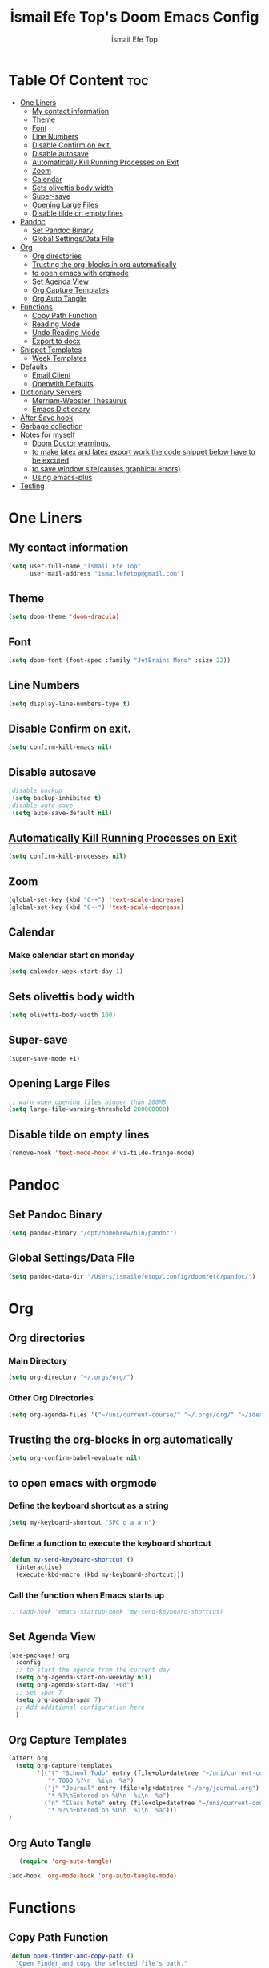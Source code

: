#+title: İsmail Efe Top's Doom Emacs Config
#+AUTHOR: İsmail Efe Top
#+PROPERTY: header-args :tangle /Users/ismailefetop/.config/doom/config.el
#+auto_tangle: t

# first year in uni, mba2022

* Table Of Content :toc:
- [[#one-liners][One Liners]]
  - [[#my-contact-information][My contact information]]
  - [[#theme][Theme]]
  - [[#font][Font]]
  - [[#line-numbers][Line Numbers]]
  - [[#disable-confirm-on-exit][Disable Confirm on exit.]]
  - [[#disable-autosave][Disable autosave]]
  - [[#automatically-kill-running-processes-on-exit][Automatically Kill Running Processes on Exit]]
  - [[#zoom][Zoom]]
  - [[#calendar][Calendar]]
  - [[#sets-olivettis-body-width][Sets olivettis body width]]
  - [[#super-save][Super-save]]
  - [[#opening-large-files][Opening Large Files]]
  - [[#disable-tilde-on-empty-lines][Disable tilde on empty lines]]
- [[#pandoc][Pandoc]]
  - [[#set-pandoc-binary][Set Pandoc Binary]]
  - [[#global-settingsdata-file][Global Settings/Data File]]
- [[#org][Org]]
  - [[#org-directories][Org directories]]
  - [[#trusting-the-org-blocks-in-org-automatically][Trusting the org-blocks in org automatically]]
  - [[#to-open-emacs-with-orgmode][to open emacs with orgmode]]
  - [[#set-agenda-view][Set Agenda View]]
  - [[#org-capture-templates][Org Capture Templates]]
  - [[#org-auto-tangle][Org Auto Tangle]]
- [[#functions][Functions]]
  - [[#copy-path-function][Copy Path Function]]
  - [[#reading-mode][Reading Mode]]
  - [[#undo-reading-mode][Undo Reading Mode]]
  - [[#export-to-docx][Export to docx]]
- [[#snippet-templates][Snippet Templates]]
  - [[#week-templates][Week Templates]]
- [[#defaults][Defaults]]
  - [[#email-client][Email Client]]
  - [[#openwith-defaults][Openwith Defaults]]
- [[#dictionary-servers][Dictionary Servers]]
  - [[#merriam-webster-thesaurus][Merriam-Webster Thesaurus]]
  - [[#emacs-dictionary][Emacs Dictionary]]
- [[#after-save-hook][After Save hook]]
- [[#garbage-collection][Garbage collection]]
- [[#notes-for-myself][Notes for myself]]
  - [[#doom-doctor-warnings][Doom Doctor warnings.]]
  - [[#to-make-latex-and-latex-export-work-the-code-snippet-below-have-to-be-excuted][to make latex and latex export work the code snippet below have to be excuted]]
  - [[#to-save-window-sitecauses-graphical-errors][to save window site(causes graphical errors)]]
  - [[#using-emacs-plus][Using emacs-plus]]
- [[#testing][Testing]]

* One Liners
** My contact information
#+BEGIN_SRC emacs-lisp
(setq user-full-name "İsmail Efe Top"
      user-mail-address "ismailefetop@gmail.com")
#+END_SRC

** Theme
#+BEGIN_SRC emacs-lisp
(setq doom-theme 'doom-dracula)
#+END_SRC

** Font
#+BEGIN_SRC emacs-lisp
(setq doom-font (font-spec :family "JetBrains Mono" :size 22))
#+END_SRC

** Line Numbers
#+BEGIN_SRC emacs-lisp
(setq display-line-numbers-type t)
#+END_SRC

** Disable Confirm on exit.
#+BEGIN_SRC emacs-lisp
(setq confirm-kill-emacs nil)
#+END_SRC

** Disable autosave
#+BEGIN_SRC emacs-lisp
;disable backup
 (setq backup-inhibited t)
;disable auto save
 (setq auto-save-default nil)
#+END_SRC

** [[https://emacsredux.com/blog/2020/07/18/automatically-kill-running-processes-on-exit/][Automatically Kill Running Processes on Exit]]
#+begin_src emacs-lisp
(setq confirm-kill-processes nil)
#+end_src

** Zoom
#+BEGIN_SRC emacs-lisp
(global-set-key (kbd "C-+") 'text-scale-increase)
(global-set-key (kbd "C--") 'text-scale-decrease)
#+END_SRC

** Calendar
*** Make calendar start on monday
#+begin_src emacs-lisp
(setq calendar-week-start-day 1)
#+end_src

** Sets olivettis body width
#+BEGIN_SRC emacs-lisp
(setq olivetti-body-width 100)
#+END_SRC

** Super-save
#+begin_src emacs-lisp
(super-save-mode +1)
#+end_src

** Opening Large Files
#+begin_src emacs-lisp
;; warn when opening files bigger than 200MB
(setq large-file-warning-threshold 200000000)
#+end_src
** Disable tilde on empty lines
#+begin_src emacs-lisp
(remove-hook 'text-mode-hook #'vi-tilde-fringe-mode)
#+end_src
* Pandoc
** Set Pandoc Binary
#+BEGIN_SRC emacs-lisp
(setq pandoc-binary "/opt/homebrew/bin/pandoc")
#+END_SRC
** Global Settings/Data File
#+begin_src emacs-lisp
(setq pandoc-data-dir "/Users/ismailefetop/.config/doom/etc/pandoc/")
#+end_src
* Org
** Org directories
*** Main Directory
#+BEGIN_SRC emacs-lisp
(setq org-directory "~/.orgs/org/")
#+END_SRC

*** Other Org Directories
#+BEGIN_SRC emacs-lisp
(setq org-agenda-files '("~/uni/current-course/" "~/.orgs/org/" "~/ideas/" "/Users/ismailefetop/Library/Mobile Documents/com~apple~CloudDocs/org/"))
#+END_SRC

** Trusting the org-blocks in org automatically
#+BEGIN_SRC emacs-lisp
(setq org-confirm-babel-evaluate nil)
#+END_SRC

** to open emacs with orgmode
*** Define the keyboard shortcut as a string
#+BEGIN_SRC emacs-lisp
(setq my-keyboard-shortcut "SPC o a a n")
#+END_SRC

*** Define a function to execute the keyboard shortcut
#+BEGIN_SRC emacs-lisp
(defun my-send-keyboard-shortcut ()
  (interactive)
  (execute-kbd-macro (kbd my-keyboard-shortcut)))
#+END_SRC

*** Call the function when Emacs starts up
#+BEGIN_SRC emacs-lisp
;; (add-hook 'emacs-startup-hook 'my-send-keyboard-shortcut)
#+END_SRC

** Set Agenda View
#+BEGIN_SRC emacs-lisp
(use-package! org
  :config
  ;; to start the agende from the current day
  (setq org-agenda-start-on-weekday nil)
  (setq org-agenda-start-day "+0d")
  ;; set span 7
  (setq org-agenda-span 7)
  ;; Add additional configuration here
  )
#+END_SRC

** Org Capture Templates
#+BEGIN_SRC emacs-lisp
(after! org
  (setq org-capture-templates
        '(("t" "School Todo" entry (file+olp+datetree "~/uni/current-course/todo.org")
           "* TODO %?\n  %i\n  %a")
          ("j" "Journal" entry (file+olp+datetree "~/org/journal.org")
           "* %?\nEntered on %U\n  %i\n  %a")
          ("n" "Class Note" entry (file+olp+datetree "~/uni/current-course/notes/%A.org")
           "* %?\nEntered on %U\n  %i\n  %a")))
)

#+END_SRC
** Org Auto Tangle
#+BEGIN_SRC emacs-lisp
   (require 'org-auto-tangle)

(add-hook 'org-mode-hook 'org-auto-tangle-mode)
#+END_SRC
* Functions
** Copy Path Function
#+BEGIN_SRC emacs-lisp
(defun open-finder-and-copy-path ()
  "Open Finder and copy the selected file's path."
  (interactive)
  (let ((file-path (read-file-name "Select a file: ")))
    (kill-new file-path)
    (message "Copied file path: %s" file-path)
    (start-process "finder" nil "open" "-R" file-path)))
(defun close-all-buffers ()
(interactive)
  (mapc 'kill-buffer (buffer-list)))
#+END_SRC
** Reading Mode
#+begin_src emacs-lisp
(defun efe/reading-mode ()
  "Toggle reading mode."
  (interactive)
  (hide-mode-line-mode +1)
  (olivetti-mode)
  (setq hl-line-mode nil)
  (menu-bar--display-line-numbers-mode-none))
#+end_src
** Undo Reading Mode
#+begin_src emacs-lisp
(defun efe/undo-reading-mode ()
  "undo reading mode."
  (interactive)
  (hide-mode-line-mode -1)
  (setq olivetti-mode nil)
  (setq hl-line-mode t)
  (menu-bar--display-line-numbers-mode-absolute))
#+end_src
** Export to docx
#+begin_src emacs-lisp
(defun efe/export-to-docx ()
  "Output to docx using pandoc-mode"
  (interactive)
  (pandoc-mode)
  (execute-kbd-macro (kbd "C-c / O W d b b r"))
  (setq pandoc-mode nil)
  )
#+end_src
#+begin_src emacs-lisp
(defun insert-idiom-template ()
  "Inserts a template for an idiom."
  (interactive)
  (insert "\n* Idiom\n"
          "- *Meaning:*\n"
          "- *Example Sentence:*\n"
          "- *Source:*\n"
          "- *Date:*\n"))
#+end_src
* Snippet Templates
** Week Templates
#+begin_src emacs-lisp
(set-file-template! "\\.org$" :trigger "__week.org" :mode 'org-mode)
#+end_src
* Defaults
** Email Client
#+BEGIN_SRC emacs-lisp
(setq browse-url-mailto-function 'browse-url-generic)
(setq browse-url-generic-program "open")
#+END_SRC
** Openwith Defaults
#+BEGIN_SRC emacs-lisp
(require 'openwith)
(openwith-mode t)
(setq openwith-associations
      '(("\\.pdf\\'" "open" (file))
        ("\\.docx\\'" "open" (file))
        ("\\.jpg\\'" "open" (file))
        ("\\.jpeg\\'" "open" (file))
        ("\\.png\\'" "open" (file))
        ;; ("\\.svg\\'" "open" (file))
        ("\\.gif\\'" "open" (file))
        ;; Add more image formats as needed
        ))
#+END_SRC

* Dictionary Servers
** Merriam-Webster Thesaurus
#+BEGIN_SRC emacs-lisp
(use-package! mw-thesaurus
  :defer t
  :commands mw-thesaurus-lookup-dwim
  :hook (mw-thesaurus-mode . variable-pitch-mode)
  :config
  (map! :map mw-thesaurus-mode-map [remap evil-record-macro] #'mw-thesaurus--quit)

  ;; window on the right side
  (add-to-list
   'display-buffer-alist
   `(,mw-thesaurus-buffer-name
     (display-buffer-reuse-window
      display-buffer-in-direction)
     (direction . right)
     (window . root)
     (window-width . 0.3))))
#+END_SRC

** Emacs Dictionary
#+begin_src emacs-lisp
(setq dictionary-server "dict.org")
#+end_src
* After Save hook
#+begin_src emacs-lisp
(add-hook 'after-save-hook
          'executable-make-buffer-file-executable-if-script-p)
#+end_src
* Garbage collection
#+BEGIN_SRC emacs-lisp
(after! gcmh
  (setq gcmh-high-cons-threshold (* 64 1048576)))
#+END_SRC
* Notes for myself
** Doom Doctor warnings.
*** ! The installed ripgrep binary was not built with support for PCRE lookaheads.
#+begin_src shell :tangle no
  brew uninstall ripgrep
  brew install rust
  cargo install --features pcre2 ripgrep
#+end_src

*** ! The installed grep binary was not built with support for PCRE lookaheads.
#+begin_src shell :tangle no
brew install grep
# In .zshrc/.bashrc
if [ -d "$(brew --prefix)/opt/grep/libexec/gnubin" ]; then
    PATH="$(brew --prefix)/opt/grep/libexec/gnubin:$PATH"
fi
#+end_src

*** :lang sh ! Couldn't find shellcheck. Shell script linting will not work
#+begin_src shell :tangle no
   npm install -g marked
   brew install shellcheck
#+end_src

** to make latex and latex export work the code snippet below have to be excuted
# thanks to https://tex.stackexchange.com/a/385125

#+begin_src shell :tangle no
brew install basictex
cd /Library/TeX/texbin
sudo tlmgr update --self
sudo tlmgr install wrapfig
sudo tlmgr install marvosym
sudo tlmgr install wasysym
sudo tlmgr install capt-of
#+end_src

** to save window site(causes graphical errors)
#+BEGIN_SRC emacs-lisp :tangle no
  ;; remember window position
  (desktop-save-mode 1)
#+end_src
** Using emacs-plus
*** Installing
#+begin_src shell :tangle no
brew tap d12frosted/emacs-plus
brew install emacs-plus --with-native-comp --with-imagemagick --with-retro-emacs-logo-icon
#+end_src
*** Background service
#+begin_src shell :tangle no
#To start d12frosted/emacs-plus/emacs-plus@29 now and restart at login:

brew services start d12frosted/emacs-plus/emacs-plus@29

#Or, if you don't want/need a background service you can just run:

/opt/homebrew/opt/emacs-plus@29/bin/emacs =fg-daemon
#+end_src
* Testing
